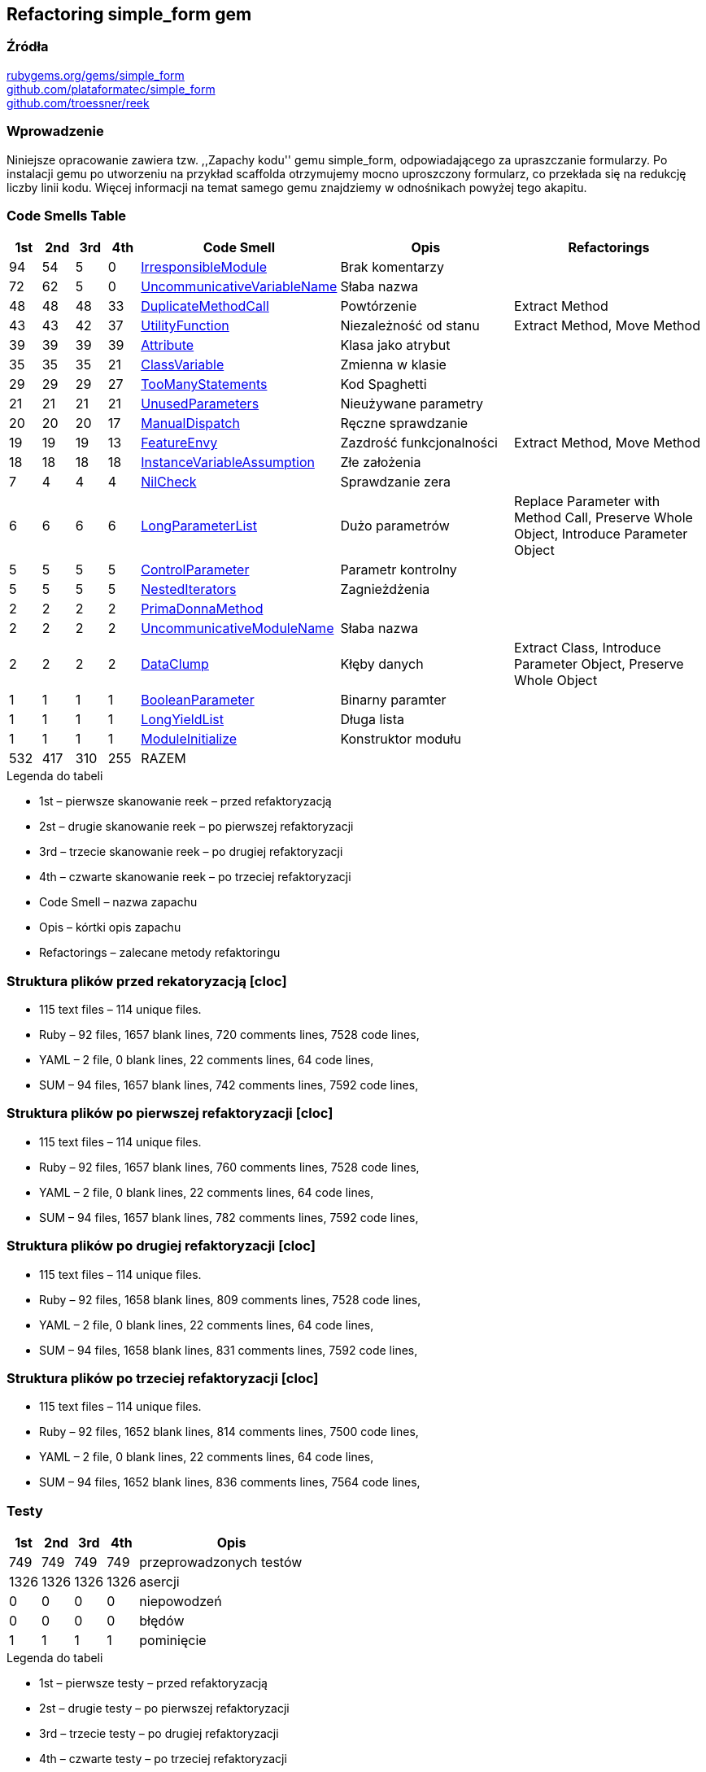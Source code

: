 ## Refactoring simple_form gem

### Źródła
https://rubygems.org/gems/simple_form[rubygems.org/gems/simple_form] +
https://github.com/plataformatec/simple_form[github.com/plataformatec/simple_form] +
https://github.com/troessner/reek[github.com/troessner/reek]

### Wprowadzenie
Niniejsze opracowanie zawiera tzw. ,,Zapachy kodu'' gemu simple_form, odpowiadającego
za upraszczanie formularzy. Po instalacji gemu po utworzeniu na przykład scaffolda
otrzymujemy mocno uproszczony formularz, co przekłada się na redukcję liczby linii
kodu. Więcej informacji na temat samego gemu znajdziemy w odnośnikach powyżej tego
akapitu.

### Code Smells Table

[cols="^5,5,5,5,15,30,35", options="header", caption=""]
|===
| 1st ^| 2nd | 3rd | 4th | Code Smell ^| Opis ^| Refactorings
| 94 | 54 |  5 |  0 | https://github.com/troessner/reek/blob/master/docs/Irresponsible-Module.md[IrresponsibleModule] | Brak komentarzy |
| 72 | 62 |  5 |  0 | https://github.com/troessner/reek/blob/master/docs/Uncommunicative-Variable-Name.md[UncommunicativeVariableName] | Słaba nazwa |
| 48 | 48 | 48 | 33 | https://github.com/troessner/reek/blob/master/docs/Duplicate-Method-Call.md[DuplicateMethodCall] | Powtórzenie | Extract Method
| 43 | 43 | 42 | 37 | https://github.com/troessner/reek/blob/master/docs/Utility-Function.md[UtilityFunction] | Niezależność od stanu | Extract Method, Move Method
| 39 | 39 | 39 | 39 | https://github.com/troessner/reek/blob/master/docs/Attribute.md[Attribute] | Klasa jako atrybut |
| 35 | 35 | 35 | 21 | https://github.com/troessner/reek/blob/master/docs/Class-Variable.md[ClassVariable] | Zmienna w klasie |
| 29 | 29 | 29 | 27 | https://github.com/troessner/reek/blob/master/docs/Too-Many-Statements.md[TooManyStatements] | Kod Spaghetti |
| 21 | 21 | 21 | 21 | https://github.com/troessner/reek/blob/master/docs/Unused-Parameters.md[UnusedParameters] | Nieużywane parametry |
| 20 | 20 | 20 | 17 | https://github.com/troessner/reek/blob/master/docs/Manual-Dispatch.md[ManualDispatch] | Ręczne sprawdzanie |
| 19 | 19 | 19 | 13 | https://github.com/troessner/reek/blob/master/docs/Feature-Envy.md[FeatureEnvy] | Zazdrość funkcjonalności | Extract Method, Move Method
| 18 | 18 | 18 | 18 | https://github.com/troessner/reek/blob/master/docs/Instance-Variable-Assumption.md[InstanceVariableAssumption] | Złe założenia |
|  7 |  4 |  4 |  4 | https://github.com/troessner/reek/blob/master/docs/Nil-Check.md[NilCheck] | Sprawdzanie zera |
|  6 |  6 |  6 |  6 | https://github.com/troessner/reek/blob/master/docs/Long-Parameter-List.md[LongParameterList] | Dużo parametrów | Replace Parameter with Method Call, Preserve Whole Object, Introduce Parameter Object
|  5 |  5 |  5 |  5 | https://github.com/troessner/reek/blob/master/docs/Control-Parameter.md[ControlParameter] | Parametr kontrolny |
|  5 |  5 |  5 |  5 | https://github.com/troessner/reek/blob/master/docs/Nested-Iterators.md[NestedIterators] | Zagnieżdżenia |
|  2 |  2 |  2 |  2 | https://github.com/troessner/reek/blob/master/docs/Prima-Donna-Method.md[PrimaDonnaMethod] | |
|  2 |  2 |  2 |  2 | https://github.com/troessner/reek/blob/master/docs/Uncommunicative-Module-Name.md[UncommunicativeModuleName] | Słaba nazwa |
|  2 |  2 |  2 |  2 | https://github.com/troessner/reek/blob/master/docs/Data-Clump.md[DataClump] | Kłęby danych | Extract Class, Introduce Parameter Object, Preserve Whole Object
|  1 |  1 |  1 |  1 | https://github.com/troessner/reek/blob/master/docs/Boolean-Parameter.md[BooleanParameter] | Binarny paramter |
|  1 |  1 |  1 |  1 | https://github.com/troessner/reek/blob/master/docs/Long-Yield-List.md[LongYieldList] | Długa lista |
|  1 |  1 |  1 |  1 | https://github.com/troessner/reek/blob/master/docs/Module-Initialize.md[ModuleInitialize] | Konstruktor modułu |
|532 |417 |310 |255 | RAZEM | |
|===

.Legenda do tabeli
* 1st – pierwsze skanowanie reek – przed refaktoryzacją
* 2st – drugie skanowanie reek – po pierwszej refaktoryzacji
* 3rd – trzecie skanowanie reek – po drugiej refaktoryzacji
* 4th – czwarte skanowanie reek – po trzeciej refaktoryzacji
* Code Smell – nazwa zapachu
* Opis – kórtki opis zapachu
* Refactorings – zalecane metody refaktoringu

### Struktura plików przed rekatoryzacją [cloc]
* 115 text files – 114 unique files.
* Ruby – 92 files, 1657 blank lines, 720 comments lines, 7528 code lines,
* YAML – 2 file, 0 blank lines, 22 comments lines, 64 code lines,
* SUM – 94 files, 1657 blank lines, 742 comments lines, 7592 code lines,

### Struktura plików po pierwszej refaktoryzacji [cloc]
* 115 text files – 114 unique files.
* Ruby – 92 files, 1657 blank lines, 760 comments lines, 7528 code lines,
* YAML – 2 file, 0 blank lines, 22 comments lines, 64 code lines,
* SUM – 94 files, 1657 blank lines, 782 comments lines, 7592 code lines,

### Struktura plików po drugiej refaktoryzacji [cloc]
* 115 text files – 114 unique files.
* Ruby – 92 files, 1658 blank lines, 809 comments lines, 7528 code lines,
* YAML – 2 file, 0 blank lines, 22 comments lines, 64 code lines,
* SUM – 94 files, 1658 blank lines, 831 comments lines, 7592 code lines,

### Struktura plików po trzeciej refaktoryzacji [cloc]
* 115 text files – 114 unique files.
* Ruby – 92 files, 1652 blank lines, 814 comments lines, 7500 code lines,
* YAML – 2 file, 0 blank lines, 22 comments lines, 64 code lines,
* SUM – 94 files, 1652 blank lines, 836 comments lines, 7564 code lines,

### Testy
[cols="^10,10,10,10,60", options="header", caption=""]
|===
| 1st ^| 2nd  | 3rd  | 4th  | Opis
| 749  | 749  | 749  | 749  | przeprowadzonych testów
| 1326 | 1326 | 1326 | 1326 | asercji
| 0    | 0    | 0    | 0    | niepowodzeń
| 0    | 0    | 0    | 0    | błędów
| 1    | 1    | 1    | 1    | pominięcie
|===

.Legenda do tabeli
* 1st – pierwsze testy – przed refaktoryzacją
* 2st – drugie testy – po pierwszej refaktoryzacji
* 3rd – trzecie testy – po drugiej refaktoryzacji
* 4th – czwarte testy – po trzeciej refaktoryzacji
* Opis – opis parametru


### Podsumowanie
* Podczas pierwszej refaktoryzacji udało się zredukować ilość zapachów o 22%.
* Druga refaktoryzacja przyniosła efekty w postaci redukcji zapachód o kolejne 25%.
* Po trzeciej refaktoryzacji ilość zapachow spadła o następne 21,5%.
* Po zakończeniu wszystkich operacji stosunek zapachów do linii kodu wynosi 3,3%.
